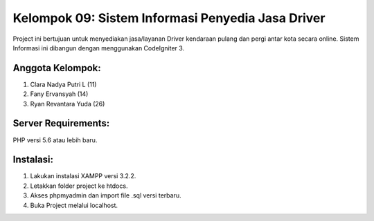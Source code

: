 ##################################################
Kelompok 09: Sistem Informasi Penyedia Jasa Driver
##################################################

Project ini bertujuan untuk menyediakan jasa/layanan Driver kendaraan pulang dan pergi antar kota secara online. Sistem Informasi ini dibangun dengan menggunakan CodeIgniter 3.


*****************
Anggota Kelompok:
*****************
1. Clara Nadya Putri L 	(11)
2. Fany Ervansyah		(14)
3. Ryan Revantara Yuda	(26)


********************
Server Requirements:
********************
PHP versi 5.6 atau lebih baru.


**********
Instalasi:
**********
1. Lakukan instalasi XAMPP versi 3.2.2.
2. Letakkan folder project ke htdocs.
3. Akses phpmyadmin dan import file .sql versi terbaru.
4. Buka Project melalui localhost.